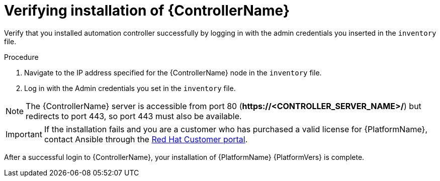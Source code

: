 [id="proc-verify-controller-installation_{context}"]

= Verifying installation of {ControllerName}

[role="_abstract"]
Verify that you installed automation controller successfully by logging in with the admin credentials you inserted in the `inventory` file.

.Procedure
. Navigate to the IP address specified for the {ControllerName} node in the `inventory` file.
. Log in with the Admin credentials you set in the `inventory` file.

[NOTE]
====
The {ControllerName} server is accessible from port 80 (*\https://<CONTROLLER_SERVER_NAME>/*) but redirects to port 443, so port 443 must also be available.
====

[IMPORTANT]
====
If the installation fails and you are a customer who has purchased a valid license for {PlatformName}, contact Ansible through the link:https://access.redhat.com/[Red Hat Customer portal].
====

After a successful login to {ControllerName}, your installation of {PlatformName} {PlatformVers} is complete.
